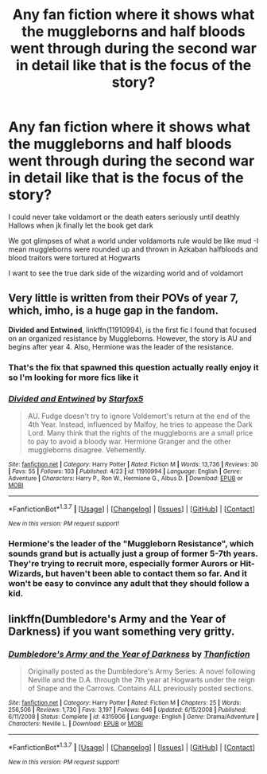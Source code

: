 #+TITLE: Any fan fiction where it shows what the muggleborns and half bloods went through during the second war in detail like that is the focus of the story?

* Any fan fiction where it shows what the muggleborns and half bloods went through during the second war in detail like that is the focus of the story?
:PROPERTIES:
:Author: torak9344
:Score: 10
:DateUnix: 1463057916.0
:DateShort: 2016-May-12
:FlairText: Request
:END:
I could never take voldamort or the death eaters seriously until deathly Hallows when jk finally let the book get dark

We got glimpses of what a world under voldamorts rule would be like mud -I mean muggleborns were rounded up and thrown in Azkaban halfbloods and blood traitors were tortured at Hogwarts

I want to see the true dark side of the wizarding world and of voldamort


** Very little is written from their POVs of year 7, which, imho, is a huge gap in the fandom.

*Divided and Entwined*, linkffn(11910994), is the first fic I found that focused on an organized resistance by Muggleborns. However, the story is AU and begins after year 4. Also, Hermione was the leader of the resistance.
:PROPERTIES:
:Author: InquisitorCOC
:Score: 2
:DateUnix: 1463060351.0
:DateShort: 2016-May-12
:END:

*** That's the fix that spawned this question actually really enjoy it so I'm looking for more fics like it
:PROPERTIES:
:Author: torak9344
:Score: 2
:DateUnix: 1463062427.0
:DateShort: 2016-May-12
:END:


*** [[http://www.fanfiction.net/s/11910994/1/][*/Divided and Entwined/*]] by [[https://www.fanfiction.net/u/2548648/Starfox5][/Starfox5/]]

#+begin_quote
  AU. Fudge doesn't try to ignore Voldemort's return at the end of the 4th Year. Instead, influenced by Malfoy, he tries to appease the Dark Lord. Many think that the rights of the muggleborns are a small price to pay to avoid a bloody war. Hermione Granger and the other muggleborns disagree. Vehemently.
#+end_quote

^{/Site/: [[http://www.fanfiction.net/][fanfiction.net]] *|* /Category/: Harry Potter *|* /Rated/: Fiction M *|* /Words/: 13,736 *|* /Reviews/: 30 *|* /Favs/: 55 *|* /Follows/: 103 *|* /Published/: 4/23 *|* /id/: 11910994 *|* /Language/: English *|* /Genre/: Adventure *|* /Characters/: Harry P., Ron W., Hermione G., Albus D. *|* /Download/: [[http://www.p0ody-files.com/ff_to_ebook/ffn-bot/index.php?id=11910994&source=ff&filetype=epub][EPUB]] or [[http://www.p0ody-files.com/ff_to_ebook/ffn-bot/index.php?id=11910994&source=ff&filetype=mobi][MOBI]]}

--------------

*FanfictionBot*^{1.3.7} *|* [[[https://github.com/tusing/reddit-ffn-bot/wiki/Usage][Usage]]] | [[[https://github.com/tusing/reddit-ffn-bot/wiki/Changelog][Changelog]]] | [[[https://github.com/tusing/reddit-ffn-bot/issues/][Issues]]] | [[[https://github.com/tusing/reddit-ffn-bot/][GitHub]]] | [[[https://www.reddit.com/message/compose?to=%2Fu%2Ftusing][Contact]]]

^{/New in this version: PM request support!/}
:PROPERTIES:
:Author: FanfictionBot
:Score: 1
:DateUnix: 1463060414.0
:DateShort: 2016-May-12
:END:


*** Hermione's the leader of the "Muggleborn Resistance", which sounds grand but is actually just a group of former 5-7th years. They're trying to recruit more, especially former Aurors or Hit-Wizards, but haven't been able to contact them so far. And it won't be easy to convince any adult that they should follow a kid.
:PROPERTIES:
:Author: Starfox5
:Score: 1
:DateUnix: 1463061181.0
:DateShort: 2016-May-12
:END:


** linkffn(Dumbledore's Army and the Year of Darkness) if you want something very gritty.
:PROPERTIES:
:Author: Imborednow
:Score: 0
:DateUnix: 1463072580.0
:DateShort: 2016-May-12
:END:

*** [[http://www.fanfiction.net/s/4315906/1/][*/Dumbledore's Army and the Year of Darkness/*]] by [[https://www.fanfiction.net/u/1550595/Thanfiction][/Thanfiction/]]

#+begin_quote
  Originally posted as the Dumbledore's Army Series: A novel following Neville and the D.A. through the 7th year at Hogwarts under the reign of Snape and the Carrows. Contains ALL previously posted sections.
#+end_quote

^{/Site/: [[http://www.fanfiction.net/][fanfiction.net]] *|* /Category/: Harry Potter *|* /Rated/: Fiction M *|* /Chapters/: 25 *|* /Words/: 256,506 *|* /Reviews/: 1,730 *|* /Favs/: 3,197 *|* /Follows/: 646 *|* /Updated/: 6/15/2008 *|* /Published/: 6/11/2008 *|* /Status/: Complete *|* /id/: 4315906 *|* /Language/: English *|* /Genre/: Drama/Adventure *|* /Characters/: Neville L. *|* /Download/: [[http://www.p0ody-files.com/ff_to_ebook/ffn-bot/index.php?id=4315906&source=ff&filetype=epub][EPUB]] or [[http://www.p0ody-files.com/ff_to_ebook/ffn-bot/index.php?id=4315906&source=ff&filetype=mobi][MOBI]]}

--------------

*FanfictionBot*^{1.3.7} *|* [[[https://github.com/tusing/reddit-ffn-bot/wiki/Usage][Usage]]] | [[[https://github.com/tusing/reddit-ffn-bot/wiki/Changelog][Changelog]]] | [[[https://github.com/tusing/reddit-ffn-bot/issues/][Issues]]] | [[[https://github.com/tusing/reddit-ffn-bot/][GitHub]]] | [[[https://www.reddit.com/message/compose?to=%2Fu%2Ftusing][Contact]]]

^{/New in this version: PM request support!/}
:PROPERTIES:
:Author: FanfictionBot
:Score: 0
:DateUnix: 1463072593.0
:DateShort: 2016-May-12
:END:

